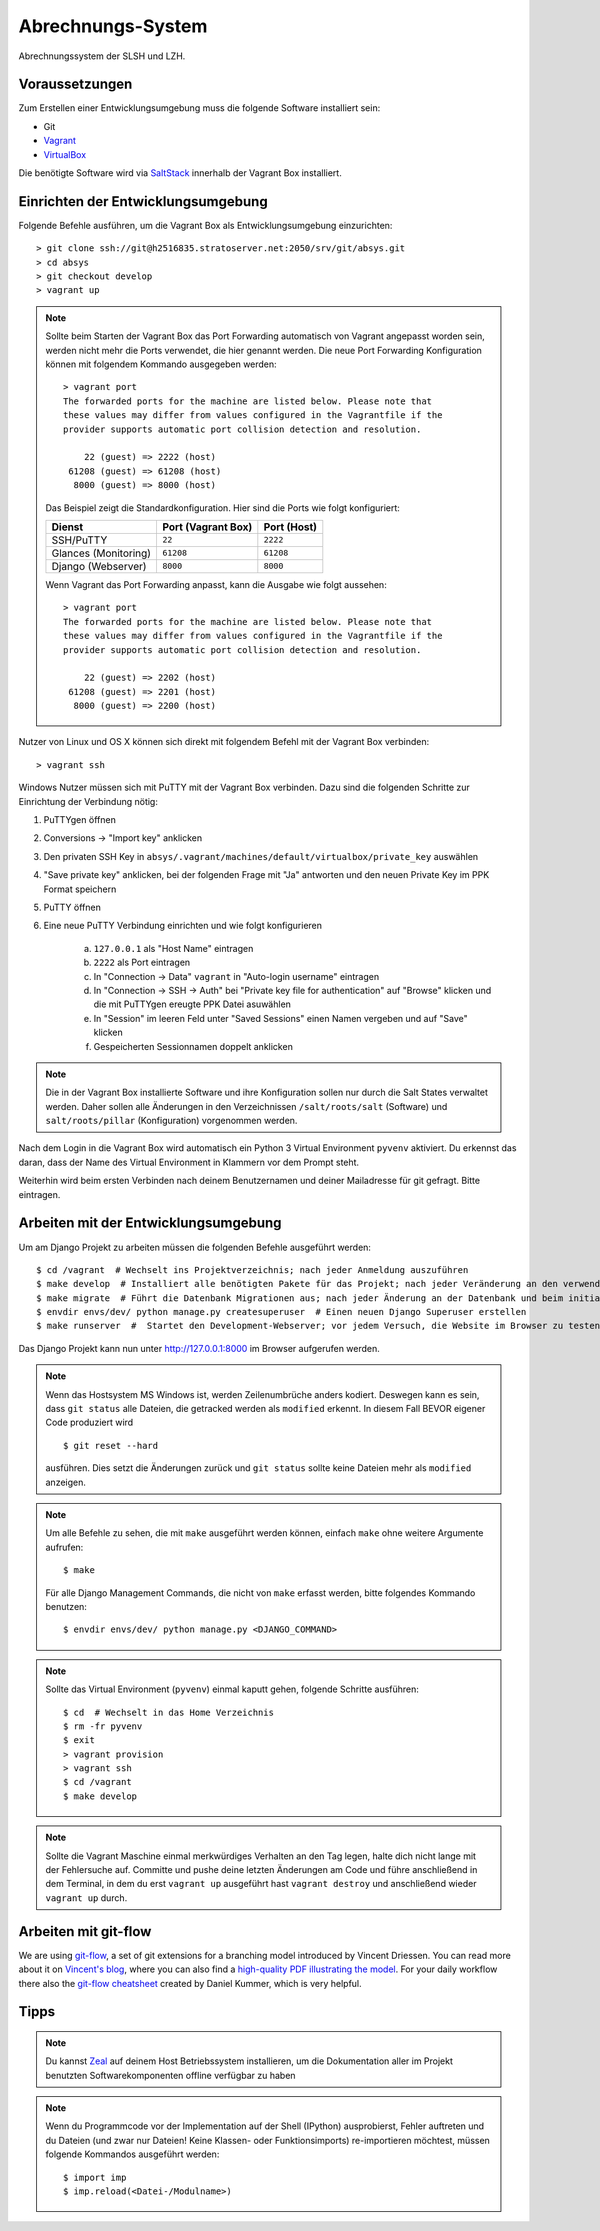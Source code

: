 ******************
Abrechnungs-System
******************

Abrechnungssystem der SLSH und LZH.

Voraussetzungen
===============

Zum Erstellen einer Entwicklungsumgebung muss die folgende Software installiert sein:

- Git
- `Vagrant <https://www.vagrantup.com/>`_
- `VirtualBox <https://www.virtualbox.org/>`_

Die benötigte Software wird via `SaltStack
<https://docs.saltstack.com/en/latest/>`_ innerhalb der Vagrant Box
installiert.

Einrichten der Entwicklungsumgebung
===================================

Folgende Befehle ausführen, um die Vagrant Box als Entwicklungsumgebung einzurichten:

::

    > git clone ssh://git@h2516835.stratoserver.net:2050/srv/git/absys.git
    > cd absys
    > git checkout develop
    > vagrant up

.. note::

    Sollte beim Starten der Vagrant Box das Port Forwarding automatisch von
    Vagrant angepasst worden sein, werden nicht mehr die Ports verwendet, die
    hier genannt werden. Die neue Port Forwarding Konfiguration können mit
    folgendem Kommando ausgegeben werden:

    ::

        > vagrant port
        The forwarded ports for the machine are listed below. Please note that
        these values may differ from values configured in the Vagrantfile if the
        provider supports automatic port collision detection and resolution.

            22 (guest) => 2222 (host)
         61208 (guest) => 61208 (host)
          8000 (guest) => 8000 (host)

    Das Beispiel zeigt die Standardkonfiguration. Hier sind die Ports wie folgt
    konfiguriert:

    ==================== ================== ===========
    Dienst               Port (Vagrant Box) Port (Host)
    ==================== ================== ===========
    SSH/PuTTY            ``22``             ``2222``
    Glances (Monitoring) ``61208``          ``61208``
    Django (Webserver)   ``8000``           ``8000``
    ==================== ================== ===========

    Wenn Vagrant das Port Forwarding anpasst, kann die Ausgabe wie folgt
    aussehen:

    ::

        > vagrant port
        The forwarded ports for the machine are listed below. Please note that
        these values may differ from values configured in the Vagrantfile if the
        provider supports automatic port collision detection and resolution.

            22 (guest) => 2202 (host)
         61208 (guest) => 2201 (host)
          8000 (guest) => 2200 (host)

Nutzer von Linux und OS X können sich direkt mit folgendem Befehl mit der Vagrant Box verbinden:

::

    > vagrant ssh

Windows Nutzer müssen sich mit PuTTY mit der Vagrant Box verbinden. Dazu sind
die folgenden Schritte zur Einrichtung der Verbindung nötig:

1. PuTTYgen öffnen
2. Conversions -> "Import key" anklicken
3. Den privaten SSH Key in ``absys/.vagrant/machines/default/virtualbox/private_key`` auswählen
4. "Save private key" anklicken, bei der folgenden Frage mit "Ja" antworten und den neuen Private Key im PPK Format speichern
5. PuTTY öffnen
6. Eine neue PuTTY Verbindung einrichten und wie folgt konfigurieren

     a) ``127.0.0.1`` als "Host Name" eintragen
     b) ``2222`` als Port eintragen
     c) In "Connection -> Data" ``vagrant`` in "Auto-login username" eintragen
     d) In "Connection -> SSH -> Auth" bei "Private key file for authentication" auf "Browse" klicken und die mit PuTTYgen ereugte PPK Datei asuwählen
     e) In "Session" im leeren Feld unter "Saved Sessions" einen Namen vergeben und auf "Save" klicken
     f) Gespeicherten Sessionnamen doppelt anklicken

.. note::

    Die in der Vagrant Box installierte Software und ihre Konfiguration sollen
    nur durch die Salt States verwaltet werden. Daher sollen alle Änderungen in
    den Verzeichnissen ``/salt/roots/salt`` (Software) und
    ``salt/roots/pillar`` (Konfiguration) vorgenommen werden.

Nach dem Login in die Vagrant Box wird automatisch ein Python 3 Virtual
Environment ``pyvenv`` aktiviert. Du erkennst das daran, dass der Name des
Virtual Environment in Klammern vor dem Prompt steht.

Weiterhin wird beim ersten Verbinden nach deinem Benutzernamen und deiner Mailadresse für git gefragt. Bitte eintragen.

Arbeiten mit der Entwicklungsumgebung
=====================================

Um am Django Projekt zu arbeiten müssen die folgenden Befehle ausgeführt werden:

::

    $ cd /vagrant  # Wechselt ins Projektverzeichnis; nach jeder Anmeldung auszuführen
    $ make develop  # Installiert alle benötigten Pakete für das Projekt; nach jeder Veränderung an den verwendeten Django/Python Packages auszuführen
    $ make migrate  # Führt die Datenbank Migrationen aus; nach jeder Änderung an der Datenbank und beim initialen Erstellen nach 'make develop' auszuführen
    $ envdir envs/dev/ python manage.py createsuperuser  # Einen neuen Django Superuser erstellen
    $ make runserver  #  Startet den Development-Webserver; vor jedem Versuch, die Website im Browser zu testen  auszuführen

Das Django Projekt kann nun unter http://127.0.0.1:8000 im Browser aufgerufen werden.

.. note::

	Wenn das Hostsystem MS Windows ist, werden Zeilenumbrüche anders kodiert. Deswegen kann es sein, dass ``git status`` alle Dateien, die getracked werden als ``modified`` erkennt. In diesem Fall BEVOR eigener Code produziert wird

	::

		$ git reset --hard

	ausführen. Dies setzt die Änderungen zurück und ``git status`` sollte keine Dateien mehr als ``modified`` anzeigen.

.. note::

    Um alle Befehle zu sehen, die mit ``make`` ausgeführt werden können,
    einfach ``make`` ohne weitere Argumente aufrufen:

    ::

        $ make

    Für alle Django Management Commands, die nicht von ``make`` erfasst werden,
    bitte folgendes Kommando benutzen:

    ::

        $ envdir envs/dev/ python manage.py <DJANGO_COMMAND>

.. note::

    Sollte das Virtual Environment (``pyvenv``) einmal kaputt gehen, folgende Schritte ausführen:

    ::

        $ cd  # Wechselt in das Home Verzeichnis
        $ rm -fr pyvenv
        $ exit
        > vagrant provision
        > vagrant ssh
        $ cd /vagrant
        $ make develop

.. note::
	
	Sollte die Vagrant Maschine einmal merkwürdiges Verhalten an den Tag legen, halte dich nicht lange mit der
	Fehlersuche auf. Committe und pushe deine letzten Änderungen am Code und führe anschließend in dem Terminal,
	in dem du erst ``vagrant up`` ausgeführt hast ``vagrant destroy`` und anschließend wieder ``vagrant up`` durch.

Arbeiten mit git-flow
=====================

We are using `git-flow <https://github.com/nvie/gitflow/>`_, a set of git
extensions for a branching model introduced by Vincent Driessen. You can read
more about it on `Vincent's blog
<http://nvie.com/posts/a-successful-git-branching-model/>`_, where you can also
find a `high-quality PDF illustrating the model
<http://nvie.com/files/Git-branching-model.pdf>`_. For your daily workflow
there also the `git-flow cheatsheet
<https://danielkummer.github.io/git-flow-cheatsheet/>`_ created by Daniel
Kummer, which is very helpful.

Tipps
=====

.. note::

	Du kannst `Zeal <https://zealdocs.org/>`_ auf deinem Host Betriebssystem installieren, um die Dokumentation aller im Projekt benutzten Softwarekomponenten offline verfügbar zu haben

.. note::

	Wenn du Programmcode vor der Implementation auf der Shell (IPython) ausprobierst, Fehler auftreten und du Dateien (und zwar nur Dateien! Keine Klassen- oder Funktionsimports) re-importieren möchtest, müssen folgende Kommandos ausgeführt werden:

	::

		$ import imp
		$ imp.reload(<Datei-/Modulname>)
